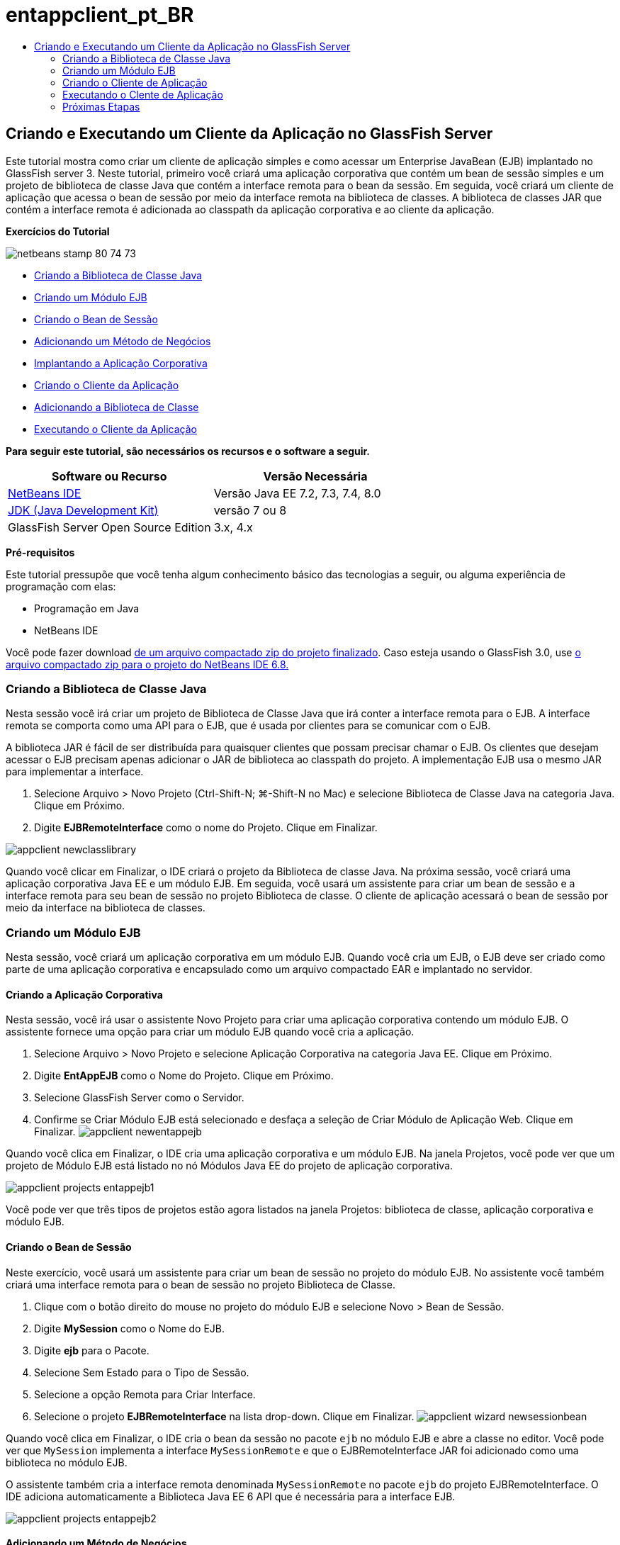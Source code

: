 // 
//     Licensed to the Apache Software Foundation (ASF) under one
//     or more contributor license agreements.  See the NOTICE file
//     distributed with this work for additional information
//     regarding copyright ownership.  The ASF licenses this file
//     to you under the Apache License, Version 2.0 (the
//     "License"); you may not use this file except in compliance
//     with the License.  You may obtain a copy of the License at
// 
//       http://www.apache.org/licenses/LICENSE-2.0
// 
//     Unless required by applicable law or agreed to in writing,
//     software distributed under the License is distributed on an
//     "AS IS" BASIS, WITHOUT WARRANTIES OR CONDITIONS OF ANY
//     KIND, either express or implied.  See the License for the
//     specific language governing permissions and limitations
//     under the License.
//

= entappclient_pt_BR
:jbake-type: page
:jbake-tags: old-site, needs-review
:jbake-status: published
:keywords: Apache NetBeans  entappclient_pt_BR
:description: Apache NetBeans  entappclient_pt_BR
:toc: left
:toc-title:

== Criando e Executando um Cliente da Aplicação no GlassFish Server

Este tutorial mostra como criar um cliente de aplicação simples e como acessar um Enterprise JavaBean (EJB) implantado no GlassFish server 3. Neste tutorial, primeiro você criará uma aplicação corporativa que contém um bean de sessão simples e um projeto de biblioteca de classe Java que contém a interface remota para o bean da sessão. Em seguida, você criará um cliente de aplicação que acessa o bean de sessão por meio da interface remota na biblioteca de classes. A biblioteca de classes JAR que contém a interface remota é adicionada ao classpath da aplicação corporativa e ao cliente da aplicação.

*Exercícios do Tutorial*

image:netbeans-stamp-80-74-73.png[title="O conteúdo desta página se aplica ao NetBeans IDE 7.2, 7.3, 7.4 e 8.0"]

* link:#Exercise_10[Criando a Biblioteca de Classe Java]
* link:#Exercise_20[Criando um Módulo EJB]
* link:#Exercise_22[Criando o Bean de Sessão]
* link:#Exercise_23[Adicionando um Método de Negócios]
* link:#Exercise_24[Implantando a Aplicação Corporativa]
* link:#Exercise_30[Criando o Cliente da Aplicação]
* link:#Exercise_32[Adicionando a Biblioteca de Classe]
* link:#Exercise_30[Executando o Cliente da Aplicação]

*Para seguir este tutorial, são necessários os recursos e o software a seguir.*

|===
|Software ou Recurso |Versão Necessária 

|link:https://netbeans.org/downloads/index.html[NetBeans IDE] |Versão Java EE 7.2, 7.3, 7.4, 8.0 

|link:http://www.oracle.com/technetwork/java/javase/downloads/index.html[JDK (Java Development Kit)] |versão 7 ou 8 

|GlassFish Server Open Source Edition |3.x, 4.x 
|===

*Pré-requisitos*

Este tutorial pressupõe que você tenha algum conhecimento básico das tecnologias a seguir, ou alguma experiência de programação com elas:

* Programação em Java
* NetBeans IDE

Você pode fazer download link:https://netbeans.org/projects/samples/downloads/download/Samples/JavaEE/EntAppClientEE6.zip[de um arquivo compactado zip do projeto finalizado]. Caso esteja usando o GlassFish 3.0, use link:https://netbeans.org/projects/samples/downloads/download/NetBeans%20IDE%206.8/JavaEE/entappclient.zip[o arquivo compactado zip para o projeto do NetBeans IDE 6.8.]

=== Criando a Biblioteca de Classe Java

Nesta sessão você irá criar um projeto de Biblioteca de Classe Java que irá conter a interface remota para o EJB. A interface remota se comporta como uma API para o EJB, que é usada por clientes para se comunicar com o EJB.

A biblioteca JAR é fácil de ser distribuída para quaisquer clientes que possam precisar chamar o EJB. Os clientes que desejam acessar o EJB precisam apenas adicionar o JAR de biblioteca ao classpath do projeto. A implementação EJB usa o mesmo JAR para implementar a interface.

1. Selecione Arquivo > Novo Projeto (Ctrl-Shift-N; ⌘-Shift-N no Mac) e selecione Biblioteca de Classe Java na categoria Java. Clique em Próximo.
2. Digite *EJBRemoteInterface* como o nome do Projeto. Clique em Finalizar.

image:appclient-newclasslibrary.png[title="Assistente de projeto Nova Biblioteca de Classe"]

Quando você clicar em Finalizar, o IDE criará o projeto da Biblioteca de classe Java. Na próxima sessão, você criará uma aplicação corporativa Java EE e um módulo EJB. Em seguida, você usará um assistente para criar um bean de sessão e a interface remota para seu bean de sessão no projeto Biblioteca de classe. O cliente de aplicação acessará o bean de sessão por meio da interface na biblioteca de classes.

=== Criando um Módulo EJB

Nesta sessão, você criará um aplicação corporativa em um módulo EJB. Quando você cria um EJB, o EJB deve ser criado como parte de uma aplicação corporativa e encapsulado como um arquivo compactado EAR e implantado no servidor.

==== Criando a Aplicação Corporativa

Nesta sessão, você irá usar o assistente Novo Projeto para criar uma aplicação corporativa contendo um módulo EJB. O assistente fornece uma opção para criar um módulo EJB quando você cria a aplicação.

1. Selecione Arquivo > Novo Projeto e selecione Aplicação Corporativa na categoria Java EE. Clique em Próximo.
2. Digite *EntAppEJB* como o Nome do Projeto. Clique em Próximo.
3. Selecione GlassFish Server como o Servidor.
4. Confirme se Criar Módulo EJB está selecionado e desfaça a seleção de Criar Módulo de Aplicação Web. Clique em Finalizar.
image:appclient-newentappejb.png[title="Criar Módulo EJB está selecionado no assistente Nova Aplicação Corporativa"]

Quando você clica em Finalizar, o IDE cria uma aplicação corporativa e um módulo EJB. Na janela Projetos, você pode ver que um projeto de Módulo EJB está listado no nó Módulos Java EE do projeto de aplicação corporativa.

image:appclient-projects-entappejb1.png[title="Janela Projetos mostrando projetos abertos"]

Você pode ver que três tipos de projetos estão agora listados na janela Projetos: biblioteca de classe, aplicação corporativa e módulo EJB.

==== Criando o Bean de Sessão

Neste exercício, você usará um assistente para criar um bean de sessão no projeto do módulo EJB. No assistente você também criará uma interface remota para o bean de sessão no projeto Biblioteca de Classe.

1. Clique com o botão direito do mouse no projeto do módulo EJB e selecione Novo > Bean de Sessão.
2. Digite *MySession* como o Nome do EJB.
3. Digite *ejb* para o Pacote.
4. Selecione Sem Estado para o Tipo de Sessão.
5. Selecione a opção Remota para Criar Interface.
6. Selecione o projeto *EJBRemoteInterface* na lista drop-down. Clique em Finalizar.
image:appclient-wizard-newsessionbean.png[title="Assistente de Novo Bean de Sessão"]

Quando você clica em Finalizar, o IDE cria o bean da sessão no pacote `ejb` no módulo EJB e abre a classe no editor. Você pode ver que `MySession` implementa a interface `MySessionRemote` e que o EJBRemoteInterface JAR foi adicionado como uma biblioteca no módulo EJB.

O assistente também cria a interface remota denominada `MySessionRemote` no pacote `ejb` do projeto EJBRemoteInterface. O IDE adiciona automaticamente a Biblioteca Java EE 6 API que é necessária para a interface EJB.

image:appclient-projects-entappejb2.png[title="Janela Projetos que mostra o bean de sessão e a interface remota"]

==== Adicionando um Método de Negócios

Neste exercício, você irá criar um método de negócios simples no bean de sessão que retorna uma string.

1. Clique com o botão direito do mouse no editor de MySession e selecione Inserir Código (Alt-Insert; Ctrl-I no Mac) e selecione Adicionar Método de Negócios.
2. Digite *getResult* como o Nome do Método e String como o Tipo de Retorno. Clique em OK.
3. Faça as seguintes alterações para modificar o método `getResult` para retornar uma string.

A classe deve ter uma aparência semelhante a esta.

[source,java]
----

@Stateless
public class MySession implements MySessionRemote {

    public String getResult() {
        return *"This is My Session Bean"*;
    }
}
----
4. Salve as alterações.

Agora você tem uma aplicação corporativa com um EJB simples que é exposto por meio de uma interface remota. Você também tem uma biblioteca de classe independente que contém a interface EJB que pode ser distribuída para outros desenvolvedores. Os desenvolvedores podem adicionar a biblioteca em seus projetos, caso desejem se comunicar com o EJB que é exposto pela interface remota e não precisam ter o código-fonte para o EJB. Quando você modifica o código para o EJB, somente precisa distribuir um JAR da biblioteca de classe atualizada, caso alguma das interfaces seja modificada.

Quando você usa a caixa de diálogo Adicionar Método de Negócios, o IDE implementa automaticamente o método na interface remota.

==== Implantando a Aplicação Corporativa

Agora, você pode construir e executar a aplicação corporativa. Quando você executar a aplicação, o IDE implantará o arquivo compactado EAR no servidor.

1. Clique com o botão direito do mouse na aplicação corporativa EntAppEJB e selecione Implantar.

Quando você clica em Implantar, o IDE constrói a aplicação corporativa e implanta o arquivo compactado EAR no servidor. Caso você examine a janela Arquivos, poderá ver que o JAR EJBRemoteInterface é implantado com a aplicação.

Na janela Serviços, caso você expanda o nó Aplicações do GlassFish Server 3, poderá ver que o EntAppEJB foi implantado.

=== Criando o Cliente de Aplicação

Nesta seção, você irá criar um cliente de aplicação corporativa. Quando você cria o cliente de aplicação, o projeto precisa da biblioteca de classe Java, EJBRemoteInterface, para poder referenciar o EJB.

Quando você executar a aplicação corporativa, o IDE encapsulará o cliente de aplicação e a biblioteca de classe Java JAR no arquivo compactado EAR. Os JARs da biblioteca precisam ser encapsulados em um EAR com o cliente de aplicação, se você deseja acessar os JARs a partir do cliente de aplicação.

==== Criando a Aplicação Corporativa

Neste exercício, você utilizará o assistente Novo Projeto para criar um projeto de cliente de aplicação. Caso esteja usando a implantação no GlassFish 3.1 ou 4.x, você poderá criar e executar um cliente de aplicação como um projeto standalone. O cliente da aplicação não mais precisa ser implantado e executado como parte de uma aplicação corporativa.

*Observação.* Se estiver implantando no GlassFish 3.01, você precisará criar o cliente de aplicação como um módulo no projeto de aplicação corporativa e executar a aplicação corporativa.

1. Selecione Arquivo > Novo Projeto e selecione Cliente de Aplicação Corporativa na categoria Java EE. Clique em Próximo.
2. Digite *EntAppClient* como o Nome do Projeto. Clique em Próximo.
3. Selecione GlassFish Server como o Servidor. Clique em Finalizar.

Observe que não é preciso adicionar o projeto em uma aplicação corporativa.

image:appclient-wizard-newentappclient.png[title="Criar Cliente de Aplicação selecionado no assistente Novo Projeto"]

Quando você clicar em Finalizar, o IDE criará o projeto de cliente de aplicação e abrirá `Main.java` no editor.

==== Adicionando a Biblioteca de Classe

A biblioteca de classe que contém a interface remota agora precisa ser adicionada ao classpath do projeto para permitir que o cliente de aplicação referencie o EJB. O projeto biblioteca de classe é aberto, para que você possa usar a caixa de diálogo Chamar Enterprise Bean, que vai ajudá-lo a gerar o código para chamar o EJB.

Caso o projeto biblioteca de classe não esteja aberto, você pode adicionar a biblioteca de classe ao projeto na janela Projetos clicando com o botão direito do mouse no nó Bibliotecas e localizando o JAR do projeto EJBRemoteInterface.

1. Expanda o nó Pacotes de Código-Fonte do projeto EntAppClient e abra o `Main.java` no editor.
2. Clique com o botão direito do mouse no código-fonte e selecione Inserir Código (Alt-Insert; Ctrl-I no Mac) e selecione Chamar Enterprise Bean para abrir a caixa de diálogo Chamar Enterprise Bean.
3. Expanda o nó do projeto EntAppEJB e selecione MySession. Clique em OK.
image:appclient-callenterprise.png[title="Caixa de diálogo Chamar Enterprise Bean"]

A caixa de diálogo seleciona, automaticamente, Remota como o tipo de interface. Quando você clica em OK, o IDE adiciona a anotação a seguir no `Main.java`.

[source,java]
----

@EJB
private static MySessionRemote mySession;
----

O IDE também adiciona automaticamente a EJBRemoteInterface como uma Biblioteca do projeto.

4. Modifique o método `main` para recuperar a String do método `getResult` por meio da interface MySessionRemote. Salve as alterações.
[source,java]
----

public static void main(String[] args) {
        *System.err.println("result = " + mySession.getResult());*
    }
----

=== Executando o Clente de Aplicação

Você agora pode executar o cliente de aplicação construindo e implantando o projeto EntAppClient.

1. Clique com o botão direito do mouse no projeto EntAppClient na janela Projetos e selecione Executar.

Como alternativa, você pode expandir o pacote do código-fonte, clicar com o botão direito do mouse na classe `Main.java` e selecionar Executar Arquivo.

Quando você clica em Executar, o IDE constrói o projeto do cliente de aplicação e implanta o arquivo compactado JAR no servidor. Você pode ver a mensagem do cliente de aplicação na janela de Saída.

image:appclient-buildoutput.png[title="O resultado na janela de Saída"]

Caso deseje criar EJBs adicionais, basta adicionar as novas interfaces remotas dos EJBs no projeto da biblioteca de classe EJBRemoteInterface.

link:/about/contact_form.html?to=3&subject=Feedback:%20Creating%20an%20Application%20Client[Envie-nos Seu Feedback]


=== Próximas Etapas

Para obter mais informações sobre o uso do NetBeans IDE para desenvolver aplicações Java EE, consulte os seguintes recursos:

* link:javaee-intro.html[Introdução à Tecnologia Java EE]
* link:javaee-gettingstarted.html[Conceitos Básicos sobre Aplicações do Java EE]
* link:../../trails/java-ee.html[Trilha de Aprendizado do Java EE e Java Web]

Você pode encontrar mais informações sobre o uso do EJB Enterprise Beans no link:http://download.oracle.com/javaee/6/tutorial/doc/[Tutorial do Java EE 6].

Para enviar comentários e sugestões, obter suporte e se manter informado sobre os mais recentes desenvolvimentos das funcionalidades de desenvolvimento do Java EE do NetBeans IDE, link:../../../community/lists/top.html[inscreva-se na lista de correspondência de nbj2ee].


NOTE: This document was automatically converted to the AsciiDoc format on 2018-03-13, and needs to be reviewed.
